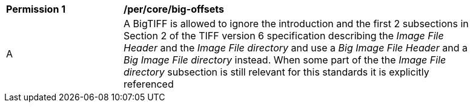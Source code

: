 [[per_big-offsets]]
[width="90%",cols="2,6a"]
|===
^|*Permission {counter:per-id}* |*/per/core/big-offsets*
| A | A BigTIFF is allowed to ignore the introduction and the first 2 subsections in Section 2 of the TIFF version 6 specification describing the _Image File Header_ and the _Image File directory_ and use a _Big Image File Header_ and a _Big Image File directory_ instead. When some part of the the _Image File directory_ subsection is still relevant for this standards it is explicitly referenced {set:cellbgcolor:#FFFFFF}
|===
